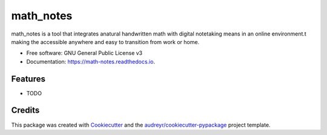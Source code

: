 ==========
math_notes
==========


.. image:: https://img.shields.io/pypi/v/math_notes.svg
        :target: https://pypi.python.org/pypi/math_notes

.. image:: https://img.shields.io/travis/jlopez8/math_notes.svg
        :target: https://travis-ci.com/jlopez8/math_notes

.. image:: https://readthedocs.org/projects/math-notes/badge/?version=latest
        :target: https://math-notes.readthedocs.io/en/latest/?version=latest
        :alt: Documentation Status




math_notes is a tool that integrates anatural handwritten math with digital notetaking means in an online environment.t making the accessible anywhere and easy to transition from work or home.


* Free software: GNU General Public License v3
* Documentation: https://math-notes.readthedocs.io.


Features
--------

* TODO

Credits
-------

This package was created with Cookiecutter_ and the `audreyr/cookiecutter-pypackage`_ project template.

.. _Cookiecutter: https://github.com/audreyr/cookiecutter
.. _`audreyr/cookiecutter-pypackage`: https://github.com/audreyr/cookiecutter-pypackage
